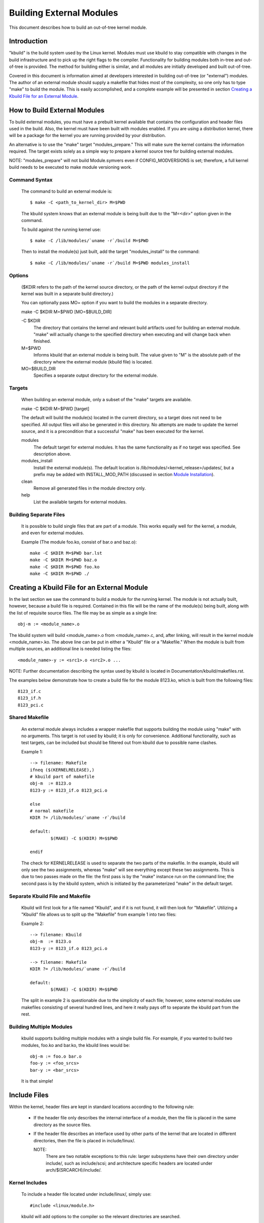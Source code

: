 =========================
Building External Modules
=========================

This document describes how to build an out-of-tree kernel module.

Introduction
============

"kbuild" is the build system used by the Linux kernel. Modules must use
kbuild to stay compatible with changes in the build infrastructure and
to pick up the right flags to the compiler. Functionality for building modules
both in-tree and out-of-tree is provided. The method for building
either is similar, and all modules are initially developed and built
out-of-tree.

Covered in this document is information aimed at developers interested
in building out-of-tree (or "external") modules. The author of an
external module should supply a makefile that hides most of the
complexity, so one only has to type "make" to build the module. This is
easily accomplished, and a complete example will be presented in
section `Creating a Kbuild File for an External Module`_.


How to Build External Modules
=============================

To build external modules, you must have a prebuilt kernel available
that contains the configuration and header files used in the build.
Also, the kernel must have been built with modules enabled. If you are
using a distribution kernel, there will be a package for the kernel you
are running provided by your distribution.

An alternative is to use the "make" target "modules_prepare." This will
make sure the kernel contains the information required. The target
exists solely as a simple way to prepare a kernel source tree for
building external modules.

NOTE: "modules_prepare" will not build Module.symvers even if
CONFIG_MODVERSIONS is set; therefore, a full kernel build needs to be
executed to make module versioning work.

Command Syntax
--------------

	The command to build an external module is::

		$ make -C <path_to_kernel_dir> M=$PWD

	The kbuild system knows that an external module is being built
	due to the "M=<dir>" option given in the command.

	To build against the running kernel use::

		$ make -C /lib/modules/`uname -r`/build M=$PWD

	Then to install the module(s) just built, add the target
	"modules_install" to the command::

		$ make -C /lib/modules/`uname -r`/build M=$PWD modules_install

Options
-------

	($KDIR refers to the path of the kernel source directory, or the path
	of the kernel output directory if the kernel was built in a separate
	build directory.)

	You can optionally pass MO= option if you want to build the modules in
	a separate directory.

	make -C $KDIR M=$PWD [MO=$BUILD_DIR]

	-C $KDIR
		The directory that contains the kernel and relevant build
		artifacts used for building an external module.
		"make" will actually change to the specified directory
		when executing and will change back when finished.

	M=$PWD
		Informs kbuild that an external module is being built.
		The value given to "M" is the absolute path of the
		directory where the external module (kbuild file) is
		located.

	MO=$BUILD_DIR
		Specifies a separate output directory for the external module.

Targets
-------

	When building an external module, only a subset of the "make"
	targets are available.

	make -C $KDIR M=$PWD [target]

	The default will build the module(s) located in the current
	directory, so a target does not need to be specified. All
	output files will also be generated in this directory. No
	attempts are made to update the kernel source, and it is a
	precondition that a successful "make" has been executed for the
	kernel.

	modules
		The default target for external modules. It has the
		same functionality as if no target was specified. See
		description above.

	modules_install
		Install the external module(s). The default location is
		/lib/modules/<kernel_release>/updates/, but a prefix may
		be added with INSTALL_MOD_PATH (discussed in section
		`Module Installation`_).

	clean
		Remove all generated files in the module directory only.

	help
		List the available targets for external modules.

Building Separate Files
-----------------------

	It is possible to build single files that are part of a module.
	This works equally well for the kernel, a module, and even for
	external modules.

	Example (The module foo.ko, consist of bar.o and baz.o)::

		make -C $KDIR M=$PWD bar.lst
		make -C $KDIR M=$PWD baz.o
		make -C $KDIR M=$PWD foo.ko
		make -C $KDIR M=$PWD ./


Creating a Kbuild File for an External Module
=============================================

In the last section we saw the command to build a module for the
running kernel. The module is not actually built, however, because a
build file is required. Contained in this file will be the name of
the module(s) being built, along with the list of requisite source
files. The file may be as simple as a single line::

	obj-m := <module_name>.o

The kbuild system will build <module_name>.o from <module_name>.c,
and, after linking, will result in the kernel module <module_name>.ko.
The above line can be put in either a "Kbuild" file or a "Makefile."
When the module is built from multiple sources, an additional line is
needed listing the files::

	<module_name>-y := <src1>.o <src2>.o ...

NOTE: Further documentation describing the syntax used by kbuild is
located in Documentation/kbuild/makefiles.rst.

The examples below demonstrate how to create a build file for the
module 8123.ko, which is built from the following files::

	8123_if.c
	8123_if.h
	8123_pci.c

Shared Makefile
---------------

	An external module always includes a wrapper makefile that
	supports building the module using "make" with no arguments.
	This target is not used by kbuild; it is only for convenience.
	Additional functionality, such as test targets, can be included
	but should be filtered out from kbuild due to possible name
	clashes.

	Example 1::

		--> filename: Makefile
		ifneq ($(KERNELRELEASE),)
		# kbuild part of makefile
		obj-m  := 8123.o
		8123-y := 8123_if.o 8123_pci.o

		else
		# normal makefile
		KDIR ?= /lib/modules/`uname -r`/build

		default:
			$(MAKE) -C $(KDIR) M=$$PWD

		endif

	The check for KERNELRELEASE is used to separate the two parts
	of the makefile. In the example, kbuild will only see the two
	assignments, whereas "make" will see everything except these
	two assignments. This is due to two passes made on the file:
	the first pass is by the "make" instance run on the command
	line; the second pass is by the kbuild system, which is
	initiated by the parameterized "make" in the default target.

Separate Kbuild File and Makefile
---------------------------------

	Kbuild will first look for a file named "Kbuild", and if it is not
	found, it will then look for "Makefile". Utilizing a "Kbuild" file
	allows us to split up the "Makefile" from example 1 into two files:

	Example 2::

		--> filename: Kbuild
		obj-m  := 8123.o
		8123-y := 8123_if.o 8123_pci.o

		--> filename: Makefile
		KDIR ?= /lib/modules/`uname -r`/build

		default:
			$(MAKE) -C $(KDIR) M=$$PWD

	The split in example 2 is questionable due to the simplicity of
	each file; however, some external modules use makefiles
	consisting of several hundred lines, and here it really pays
	off to separate the kbuild part from the rest.

Building Multiple Modules
-------------------------

	kbuild supports building multiple modules with a single build
	file. For example, if you wanted to build two modules, foo.ko
	and bar.ko, the kbuild lines would be::

		obj-m := foo.o bar.o
		foo-y := <foo_srcs>
		bar-y := <bar_srcs>

	It is that simple!


Include Files
=============

Within the kernel, header files are kept in standard locations
according to the following rule:

	* If the header file only describes the internal interface of a
	  module, then the file is placed in the same directory as the
	  source files.
	* If the header file describes an interface used by other parts
	  of the kernel that are located in different directories, then
	  the file is placed in include/linux/.

	  NOTE:
	      There are two notable exceptions to this rule: larger
	      subsystems have their own directory under include/, such as
	      include/scsi; and architecture specific headers are located
	      under arch/$(SRCARCH)/include/.

Kernel Includes
---------------

	To include a header file located under include/linux/, simply
	use::

		#include <linux/module.h>

	kbuild will add options to the compiler so the relevant directories
	are searched.

Single Subdirectory
-------------------

	External modules tend to place header files in a separate
	include/ directory where their source is located, although this
	is not the usual kernel style. To inform kbuild of the
	directory, use either ccflags-y or CFLAGS_<filename>.o.

	Using the example from section 3, if we moved 8123_if.h to a
	subdirectory named include, the resulting kbuild file would
	look like::

		--> filename: Kbuild
		obj-m := 8123.o

		ccflags-y := -I $(src)/include
		8123-y := 8123_if.o 8123_pci.o

Several Subdirectories
----------------------

	kbuild can handle files that are spread over several directories.
	Consider the following example::

		.
		|__ src
		|   |__ complex_main.c
		|   |__ hal
		|	|__ hardwareif.c
		|	|__ include
		|	    |__ hardwareif.h
		|__ include
		|__ complex.h

	To build the module complex.ko, we then need the following
	kbuild file::

		--> filename: Kbuild
		obj-m := complex.o
		complex-y := src/complex_main.o
		complex-y += src/hal/hardwareif.o

		ccflags-y := -I$(src)/include
		ccflags-y += -I$(src)/src/hal/include

	As you can see, kbuild knows how to handle object files located
	in other directories. The trick is to specify the directory
	relative to the kbuild file's location. That being said, this
	is NOT recommended practice.

	For the header files, kbuild must be explicitly told where to
	look. When kbuild executes, the current directory is always the
	root of the kernel tree (the argument to "-C") and therefore an
	absolute path is needed. $(src) provides the absolute path by
	pointing to the directory where the currently executing kbuild
	file is located.


Module Installation
===================

Modules which are included in the kernel are installed in the
directory:

	/lib/modules/$(KERNELRELEASE)/kernel/

And external modules are installed in:

	/lib/modules/$(KERNELRELEASE)/updates/

INSTALL_MOD_PATH
----------------

	Above are the default directories but as always some level of
	customization is possible. A prefix can be added to the
	installation path using the variable INSTALL_MOD_PATH::

		$ make INSTALL_MOD_PATH=/frodo modules_install
		=> Install dir: /frodo/lib/modules/$(KERNELRELEASE)/kernel/

	INSTALL_MOD_PATH may be set as an ordinary shell variable or,
	as shown above, can be specified on the command line when
	calling "make." This has effect when installing both in-tree
	and out-of-tree modules.

INSTALL_MOD_DIR
---------------

	External modules are by default installed to a directory under
	/lib/modules/$(KERNELRELEASE)/updates/, but you may wish to
	locate modules for a specific functionality in a separate
	directory. For this purpose, use INSTALL_MOD_DIR to specify an
	alternative name to "updates."::

		$ make INSTALL_MOD_DIR=gandalf -C $KDIR \
		       M=$PWD modules_install
		=> Install dir: /lib/modules/$(KERNELRELEASE)/gandalf/


Module Versioning
=================

Module versioning is enabled by the CONFIG_MODVERSIONS tag, and is used
as a simple ABI consistency check. A CRC value of the full prototype
for an exported symbol is created. When a module is loaded/used, the
CRC values contained in the kernel are compared with similar values in
the module; if they are not equal, the kernel refuses to load the
module.

Module.symvers contains a list of all exported symbols from a kernel
build.

Symbols From the Kernel (vmlinux + modules)
-------------------------------------------

	During a kernel build, a file named Module.symvers will be
	generated. Module.symvers contains all exported symbols from
	the kernel and compiled modules. For each symbol, the
	corresponding CRC value is also stored.

	The syntax of the Module.symvers file is::

		<CRC>       <Symbol>         <Module>                         <Export Type>     <Namespace>

		0xe1cc2a05  usb_stor_suspend drivers/usb/storage/usb-storage  EXPORT_SYMBOL_GPL USB_STORAGE

	The fields are separated by tabs and values may be empty (e.g.
	if no namespace is defined for an exported symbol).

	For a kernel build without CONFIG_MODVERSIONS enabled, the CRC
	would read 0x00000000.

	Module.symvers serves two purposes:

	1) It lists all exported symbols from vmlinux and all modules.
	2) It lists the CRC if CONFIG_MODVERSIONS is enabled.

Symbols and External Modules
----------------------------

	When building an external module, the build system needs access
	to the symbols from the kernel to check if all external symbols
	are defined. This is done in the MODPOST step. modpost obtains
	the symbols by reading Module.symvers from the kernel source
	tree. During the MODPOST step, a new Module.symvers file will be
	written containing all exported symbols from that external module.

Symbols From Another External Module
------------------------------------

	Sometimes, an external module uses exported symbols from
	another external module. Kbuild needs to have full knowledge of
	all symbols to avoid spitting out warnings about undefined
	symbols. Two solutions exist for this situation.

	NOTE: The method with a top-level kbuild file is recommended
	but may be impractical in certain situations.

	Use a top-level kbuild file
		If you have two modules, foo.ko and bar.ko, where
		foo.ko needs symbols from bar.ko, you can use a
		common top-level kbuild file so both modules are
		compiled in the same build. Consider the following
		directory layout::

			./foo/ <= contains foo.ko
			./bar/ <= contains bar.ko

		The top-level kbuild file would then look like::

			#./Kbuild (or ./Makefile):
				obj-m := foo/ bar/

		And executing::

			$ make -C $KDIR M=$PWD

		will then do the expected and compile both modules with
		full knowledge of symbols from either module.

	Use "make" variable KBUILD_EXTRA_SYMBOLS
		If it is impractical to add a top-level kbuild file,
		you can assign a space separated list
		of files to KBUILD_EXTRA_SYMBOLS in your build file.
		These files will be loaded by modpost during the
		initialization of its symbol tables.


Tips & Tricks
=============

Testing for CONFIG_FOO_BAR
--------------------------

	Modules often need to check for certain `CONFIG_` options to
	decide if a specific feature is included in the module. In
	kbuild this is done by referencing the `CONFIG_` variable
	directly::

		#fs/ext2/Makefile
		obj-$(CONFIG_EXT2_FS) += ext2.o

		ext2-y := balloc.o bitmap.o dir.o
		ext2-$(CONFIG_EXT2_FS_XATTR) += xattr.o
